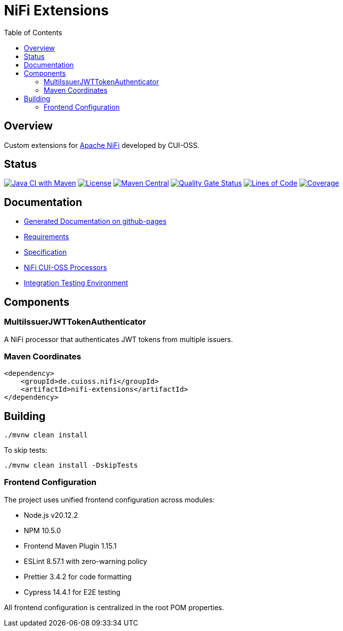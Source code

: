 = NiFi Extensions
:toc:
:toclevels: 2

== Overview

Custom extensions for https://nifi.apache.org/[Apache NiFi] developed by CUI-OSS.

== Status

image:https://github.com/cuioss/nifi-extensions/actions/workflows/maven.yml/badge.svg[Java CI with Maven,link=https://github.com/cuioss/nifi-extensions/actions/workflows/maven.yml]
image:http://img.shields.io/:license-apache-blue.svg[License,link=http://www.apache.org/licenses/LICENSE-2.0.html]
image:https://img.shields.io/maven-central/v/de.cuioss.nifi/nifi-extensions.svg?label=Maven%20Central["Maven Central", link="https://search.maven.org/artifact/de.cuioss.nifi/nifi-extensions"]
https://sonarcloud.io/summary/new_code?id=cuioss_nifi-extensions[image:https://sonarcloud.io/api/project_badges/measure?project=cuioss_nifi-extensions&metric=alert_status[Quality Gate Status]]
image:https://sonarcloud.io/api/project_badges/measure?project=cuioss_nifi-extensions&metric=ncloc[Lines of Code,link=https://sonarcloud.io/summary/new_code?id=cuioss_nifi-extensions]
image:https://sonarcloud.io/api/project_badges/measure?project=cuioss_nifi-extensions&metric=coverage[Coverage,link=https://sonarcloud.io/summary/new_code?id=cuioss_nifi-extensions]

== Documentation

* https://cuioss.github.io/nifi-extensions/about.html[Generated Documentation on github-pages]
* link:doc/Requirements.adoc[Requirements]
* link:doc/Specification.adoc[Specification]
* link:nifi-cuioss-processors/README.md[NiFi CUI-OSS Processors]
* link:integration-testing/README.adoc[Integration Testing Environment]

== Components

=== MultiIssuerJWTTokenAuthenticator

A NiFi processor that authenticates JWT tokens from multiple issuers.

=== Maven Coordinates

[source,xml]
----
<dependency>
    <groupId>de.cuioss.nifi</groupId>
    <artifactId>nifi-extensions</artifactId>
</dependency>
----

== Building

```bash
./mvnw clean install
```

To skip tests:

```bash
./mvnw clean install -DskipTests
```

=== Frontend Configuration

The project uses unified frontend configuration across modules:

* Node.js v20.12.2
* NPM 10.5.0  
* Frontend Maven Plugin 1.15.1
* ESLint 8.57.1 with zero-warning policy
* Prettier 3.4.2 for code formatting
* Cypress 14.4.1 for E2E testing

All frontend configuration is centralized in the root POM properties.
